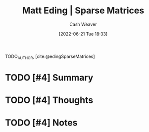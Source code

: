 :PROPERTIES:
:ROAM_REFS: [cite:@edingSparseMatrices]
:ID:       26116df3-08f6-4a3d-ab21-c1f33d2facfd
:END:
#+title: Matt Eding | Sparse Matrices
#+author: Cash Weaver
#+date: [2022-06-21 Tue 18:33]
#+filetags: :reference:
#+hugo_auto_set_lastmod: t
 
TODO_AUTHOR, [cite:@edingSparseMatrices]

* TODO [#4] Summary
* TODO [#4] Thoughts
* TODO [#4] Notes
#+print_bibliography:

* Anki :noexport:
:PROPERTIES:
:ANKI_DECK: Default
:END:

